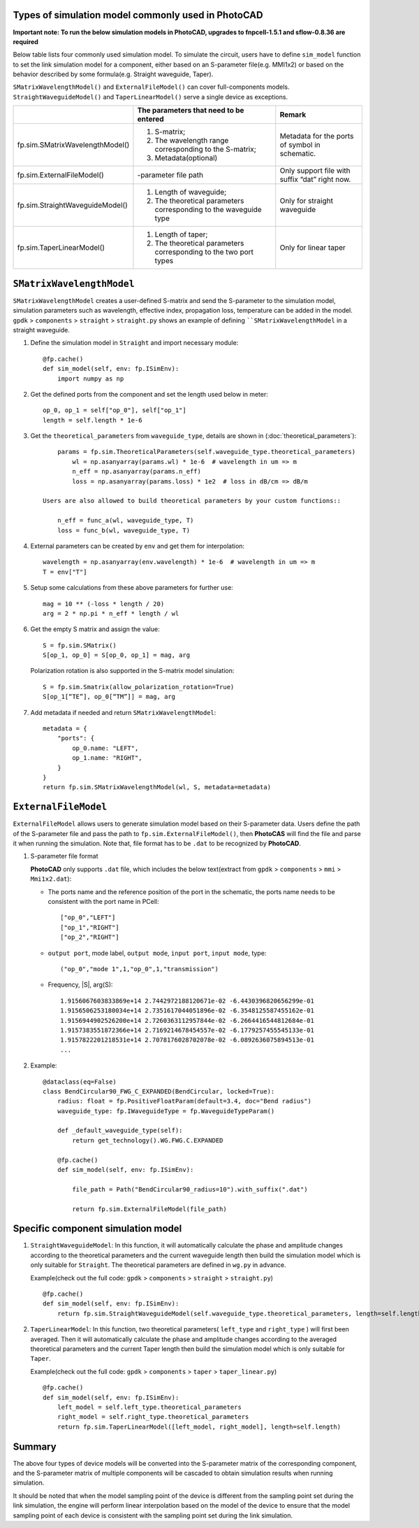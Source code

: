
Types of simulation model commonly used in **PhotoCAD**
----------------------------------------------------------------

**Important note: To run the below simulation models in PhotoCAD, upgrades to fnpcell-1.5.1 and sflow-0.8.36 are required**

Below table lists four commonly used simulation model. To simulate the circuit, users have to define ``sim_model`` function to set the link simulation model for a component, either based on an S-parameter file(e.g. MMI1x2) or based on the behavior described by some formula(e.g. Straight waveguide, Taper).

``SMatrixWavelengthModel()`` and ``ExternalFileModel()`` can cover full-components models. ``StraightWaveguideModel()`` and ``TaperLinearModel()`` serve a single device as exceptions.


+---------------------------------+-------------------------------------------------------------------+------------------------------------------------+
|                                 | The parameters that need to be entered                            | Remark                                         |
+=================================+===================================================================+================================================+
| fp.sim.SMatrixWavelengthModel() | 1. S-matrix;                                                      | Metadata for the ports of symbol in schematic. |
|                                 | 2. The wavelength range corresponding to the S-matrix;            |                                                |
|                                 | 3. Metadata(optional)                                             |                                                |
+---------------------------------+-------------------------------------------------------------------+------------------------------------------------+
| fp.sim.ExternalFileModel()      | -parameter file path                                              | Only support file with suffix “dat” right now. |
+---------------------------------+-------------------------------------------------------------------+------------------------------------------------+
| fp.sim.StraightWaveguideModel() | 1. Length of waveguide;                                           | Only for straight waveguide                    |
|                                 | 2. The theoretical parameters corresponding to the waveguide type |                                                |
+---------------------------------+-------------------------------------------------------------------+------------------------------------------------+
| fp.sim.TaperLinearModel()       | 1. Length of taper;                                               | Only for linear taper                          |
|                                 | 2. The theoretical parameters corresponding to the two port types |                                                |
+---------------------------------+-------------------------------------------------------------------+------------------------------------------------+

``SMatrixWavelengthModel``
--------------------------------------------
``SMatrixWavelengthModel`` creates a user-defined S-matrix and send the S-parameter to the simulation model, simulation parameters such as wavelength, effective index, propagation loss, temperature can be added in the model. ``gpdk`` > ``components`` > ``straight`` > ``straight.py`` shows an example of defining ````SMatrixWavelengthModel`` in a straight waveguide.


#. Define the simulation model in ``Straight`` and import necessary module::

        @fp.cache()
        def sim_model(self, env: fp.ISimEnv):
            import numpy as np

#. Get the defined ports from the component and set the length used below in meter::

        op_0, op_1 = self["op_0"], self["op_1"]
        length = self.length * 1e-6

#. Get the ``theoretical_parameters`` from ``waveguide_type``, details are shown in (:doc:`theoretical_parameters`)::

        params = fp.sim.TheoreticalParameters(self.waveguide_type.theoretical_parameters)
            wl = np.asanyarray(params.wl) * 1e-6  # wavelength in um => m
            n_eff = np.asanyarray(params.n_eff)
            loss = np.asanyarray(params.loss) * 1e2  # loss in dB/cm => dB/m

    Users are also allowed to build theoretical parameters by your custom functions::

        n_eff = func_a(wl, waveguide_type, T)
        loss = func_b(wl, waveguide_type, T)

#. External parameters can be created by ``env`` and get them for interpolation::

        wavelength = np.asanyarray(env.wavelength) * 1e-6  # wavelength in um => m
        T = env["T"]

#. Setup some calculations from these above parameters for further use::

        mag = 10 ** (-loss * length / 20)
        arg = 2 * np.pi * n_eff * length / wl

#. Get the empty S matrix and assign the value::

        S = fp.sim.SMatrix()
        S[op_1, op_0] = S[op_0, op_1] = mag, arg

   Polarization rotation is also supported in the S-matrix model sinulation::

        S = fp.sim.Smatrix(allow_polarization_rotation=True)
        S[op_1[“TE”], op_0[“TM”]] = mag, arg

#. Add metadata if needed and return ``SMatrixWavelengthModel``::

        metadata = {
            "ports": {
                op_0.name: "LEFT",
                op_1.name: "RIGHT",
            }
        }
        return fp.sim.SMatrixWavelengthModel(wl, S, metadata=metadata)





``ExternalFileModel``
--------------------------------------------

``ExternalFileModel`` allows users to generate simulation model based on their S-parameter data. Users define the path of the S-parameter file and pass the path to ``fp.sim.ExternalFileModel()``, then **PhotoCAS** will find the file and parse it when running the simulation. Note that, file format has to be ``.dat`` to be recognized by **PhotoCAD**.

#. S-parameter file format

   **PhotoCAD** only supports ``.dat`` file, which includes the below text(extract from ``gpdk`` > ``components`` > ``mmi`` > ``Mmi1x2.dat``):

   * The ports name and the reference position of the port in the schematic, the ports name needs to be consistent with the port name in PCell::

        ["op_0","LEFT"]
        ["op_1","RIGHT"]
        ["op_2","RIGHT"]

   * ``output port``, mode label, ``output mode``, ``input port``, ``input mode``, type::

        ("op_0","mode 1",1,"op_0",1,"transmission")

   * Frequency, |S|, arg(S)::

        1.9156067603833869e+14 2.7442972188120671e-02 -6.4430396820656299e-01
        1.9156506253180034e+14 2.7351617044051896e-02 -6.3548125587455162e-01
        1.9156944902526200e+14 2.7260363112957844e-02 -6.2664416544812684e-01
        1.9157383551872366e+14 2.7169214678454557e-02 -6.1779257455545133e-01
        1.9157822201218531e+14 2.7078176028702078e-02 -6.0892636075894513e-01
        ...

#. Example::

        @dataclass(eq=False)
        class BendCircular90_FWG_C_EXPANDED(BendCircular, locked=True):
            radius: float = fp.PositiveFloatParam(default=3.4, doc="Bend radius")
            waveguide_type: fp.IWaveguideType = fp.WaveguideTypeParam()

            def _default_waveguide_type(self):
                return get_technology().WG.FWG.C.EXPANDED

            @fp.cache()
            def sim_model(self, env: fp.ISimEnv):

                file_path = Path("BendCircular90_radius=10").with_suffix(".dat")

                return fp.sim.ExternalFileModel(file_path)


Specific component simulation model
-----------------------------------
#. ``StraightWaveguideModel``: In this function, it will automatically calculate the phase and amplitude changes according to the theoretical parameters and the current waveguide length then build the simulation model which is only suitable for ``Straight``. The theoretical parameters are defined in ``wg.py`` in advance.

   Example(check out the full code: ``gpdk`` > ``components`` > ``straight`` > ``straight.py``) ::

        @fp.cache()
        def sim_model(self, env: fp.ISimEnv):
            return fp.sim.StraightWaveguideModel(self.waveguide_type.theoretical_parameters, length=self.length)

#. ``TaperLinearModel``: In this function, two theoretical parameters( ``left_type`` and ``right_type`` ) will first been averaged. Then it will automatically calculate the phase and amplitude changes according to the averaged theoretical parameters and the current Taper length then build the simulation model which is only suitable for ``Taper``.

   Example(check out the full code: ``gpdk`` > ``components`` > ``taper`` > ``taper_linear.py``) ::

        @fp.cache()
        def sim_model(self, env: fp.ISimEnv):
            left_model = self.left_type.theoretical_parameters
            right_model = self.right_type.theoretical_parameters
            return fp.sim.TaperLinearModel([left_model, right_model], length=self.length)


Summary
-----------------------------------

The above four types of device models will be converted into the S-parameter matrix of the corresponding component, and the S-parameter matrix of multiple components will be cascaded to obtain simulation results when running simulation.

It should be noted that when the model sampling point of the device is different from the sampling point set during the link simulation, the engine will perform linear interpolation based on the model of the device to ensure that the model sampling point of each device is consistent with the sampling point set during the link simulation.













